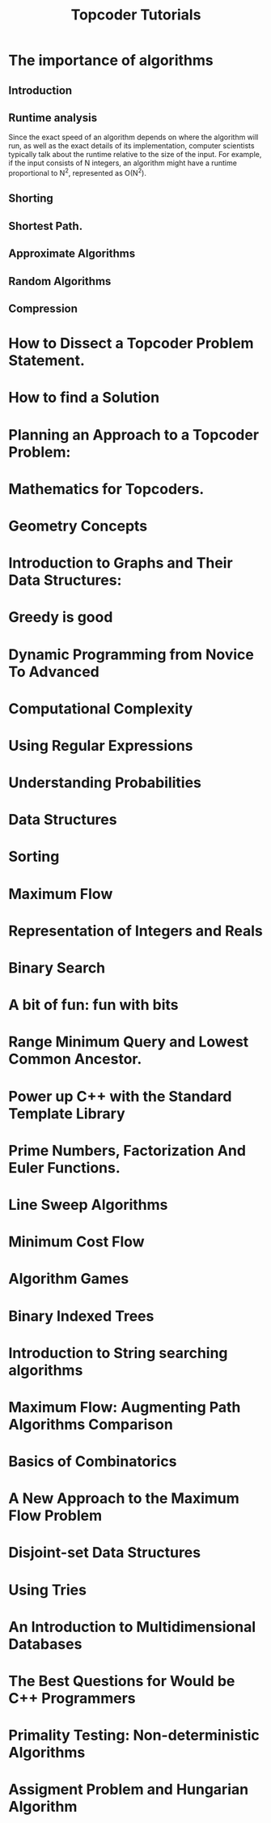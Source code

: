 #+TITLE: Topcoder Tutorials
* The importance of algorithms
** Introduction
** Runtime analysis
Since the exact speed of an algorithm depends on where the algorithm will run, as well as the exact details of its implementation,
computer scientists typically talk about the runtime relative to the size of the input. For example, if the input consists of N integers, an algorithm might have a runtime proportional to N^2, represented as
O(N^2). 
** Shorting
** Shortest Path.
** Approximate Algorithms
** Random Algorithms
** Compression
* How to Dissect a Topcoder Problem Statement.
* How to find a Solution
* Planning an Approach to a Topcoder Problem:
* Mathematics for Topcoders.
* Geometry Concepts
* Introduction to Graphs and Their Data Structures:
* Greedy is good
* Dynamic Programming from Novice To Advanced
* Computational Complexity
* Using Regular Expressions
* Understanding Probabilities
* Data Structures
* Sorting
* Maximum Flow
* Representation of Integers and Reals
* Binary Search
* A bit of fun: fun with bits
* Range Minimum Query and Lowest Common Ancestor.
* Power up C++ with the Standard Template Library
* Prime Numbers, Factorization And Euler Functions.
* Line Sweep Algorithms
* Minimum Cost Flow
* Algorithm Games
* Binary Indexed Trees
* Introduction to String searching algorithms
* Maximum Flow: Augmenting Path Algorithms Comparison
* Basics of Combinatorics
* A New Approach to the Maximum Flow Problem
* Disjoint-set Data Structures
* Using Tries
* An Introduction to Multidimensional Databases
* The Best Questions for Would be C++ Programmers
* Primality Testing: Non-deterministic Algorithms
* Assigment Problem and Hungarian Algorithm
